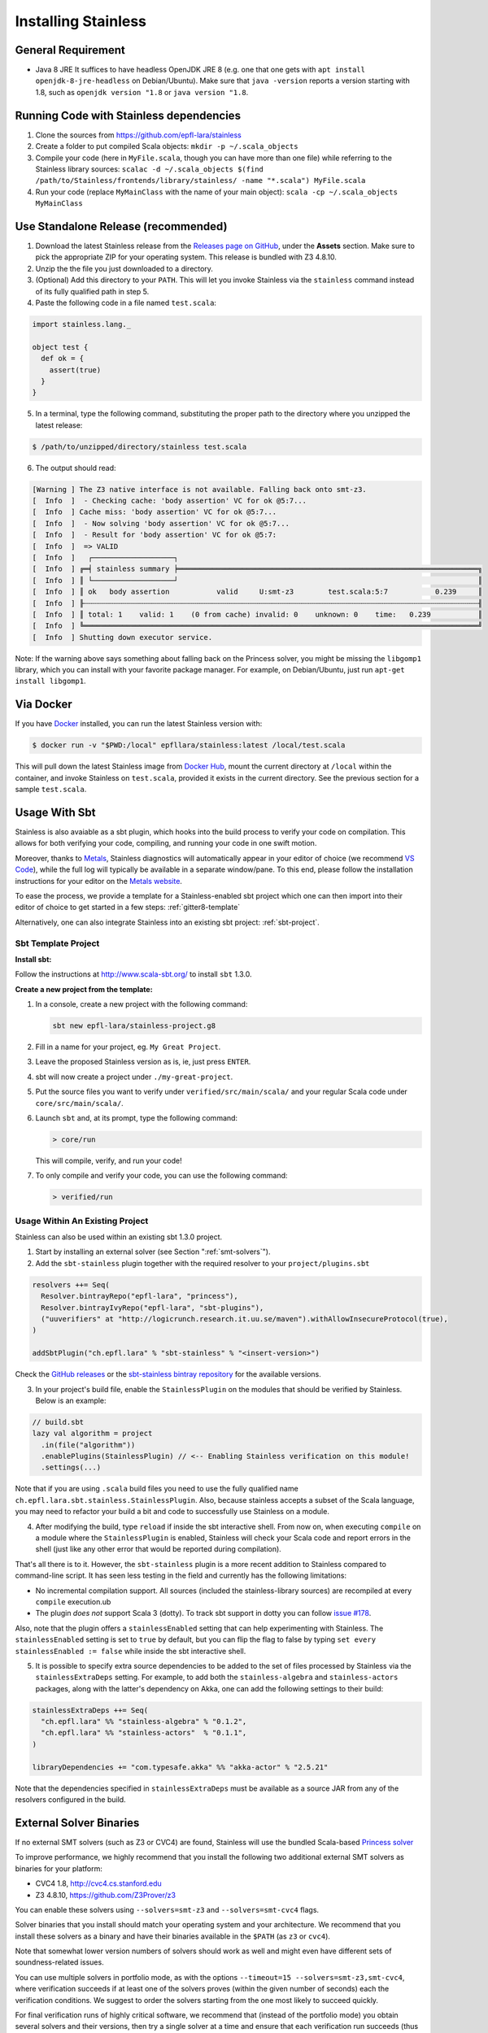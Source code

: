 .. _installation:

Installing Stainless
====================

.. _requirements:

General Requirement
-------------------

- Java 8 JRE
  It suffices to have headless OpenJDK JRE 8 (e.g. one that one gets with ``apt install openjdk-8-jre-headless`` on Debian/Ubuntu).
  Make sure that ``java -version`` reports a version starting with 1.8, such as ``openjdk version "1.8`` or ``java version "1.8``.


.. _running-code:

Running Code with Stainless dependencies
----------------------------------------

1. Clone the sources from https://github.com/epfl-lara/stainless

2. Create a folder to put compiled Scala objects: ``mkdir -p ~/.scala_objects``

3. Compile your code (here in ``MyFile.scala``, though you can have more than one file) while referring to the Stainless library sources: ``scalac -d ~/.scala_objects $(find /path/to/Stainless/frontends/library/stainless/ -name "*.scala") MyFile.scala``

4. Run your code (replace ``MyMainClass`` with the name of your main object): ``scala -cp ~/.scala_objects MyMainClass``


.. _standalone-release:

Use Standalone Release (recommended)
------------------------------------

1. Download the latest Stainless release from the `Releases page on GitHub <https://github.com/epfl-lara/stainless/releases>`_, under the **Assets** section. Make sure to pick the appropriate ZIP for your operating system. This release is bundled with Z3 4.8.10.

2. Unzip the the file you just downloaded to a directory.

3. (Optional) Add this directory to your ``PATH``. This will let you invoke Stainless via the ``stainless`` command instead of its fully qualified path in step 5.

4. Paste the following code in a file named ``test.scala``:

.. code-block:: scala

  import stainless.lang._

  object test {
    def ok = {
      assert(true)
    }
  }

5. In a terminal, type the following command, substituting the proper path to the directory where you unzipped the latest release:

.. code-block:: bash

  $ /path/to/unzipped/directory/stainless test.scala

6. The output should read:

.. code-block:: text

   [Warning ] The Z3 native interface is not available. Falling back onto smt-z3.
   [  Info  ]  - Checking cache: 'body assertion' VC for ok @5:7...
   [  Info  ] Cache miss: 'body assertion' VC for ok @5:7...
   [  Info  ]  - Now solving 'body assertion' VC for ok @5:7...
   [  Info  ]  - Result for 'body assertion' VC for ok @5:7:
   [  Info  ]  => VALID
   [  Info  ]   ┌───────────────────┐
   [  Info  ] ╔═╡ stainless summary ╞══════════════════════════════════════════════════════════════════════╗
   [  Info  ] ║ └───────────────────┘                                                                      ║
   [  Info  ] ║ ok   body assertion           valid     U:smt-z3        test.scala:5:7           0.239     ║
   [  Info  ] ╟┄┄┄┄┄┄┄┄┄┄┄┄┄┄┄┄┄┄┄┄┄┄┄┄┄┄┄┄┄┄┄┄┄┄┄┄┄┄┄┄┄┄┄┄┄┄┄┄┄┄┄┄┄┄┄┄┄┄┄┄┄┄┄┄┄┄┄┄┄┄┄┄┄┄┄┄┄┄┄┄┄┄┄┄┄┄┄┄┄┄┄┄╢
   [  Info  ] ║ total: 1    valid: 1    (0 from cache) invalid: 0    unknown: 0    time:   0.239           ║
   [  Info  ] ╚════════════════════════════════════════════════════════════════════════════════════════════╝
   [  Info  ] Shutting down executor service.

Note: If the warning above says something about falling back on the Princess solver, you might be missing the ``libgomp1`` library,
which you can install with your favorite package manager. For example, on Debian/Ubuntu, just run ``apt-get install libgomp1``.

.. _via_docker:

Via Docker
----------

If you have `Docker <https://docs.docker.com>`_ installed, you can run the latest Stainless version with:

.. code-block:: bash

   $ docker run -v "$PWD:/local" epfllara/stainless:latest /local/test.scala

This will pull down the latest Stainless image from `Docker Hub <https://hub.docker.com/r/epfllara/stainless>`_, mount the current directory at ``/local`` within the container, and invoke Stainless on ``test.scala``, provided it exists in the current directory. See the previous section for a sample ``test.scala``.

.. _sbt-usage:

Usage With Sbt
--------------

Stainless is also avaiable as a sbt plugin, which hooks into the build process to verify
your code on compilation. This allows for both verifying your code, compiling, and running your
code in one swift motion.

Moreover, thanks to `Metals <https://scalameta.org/metals/>`_, Stainless diagnostics will 
automatically appear in your editor of choice (we recommend `VS Code <https://code.visualstudio.com>`_),
while the full log will typically be available in a separate window/pane.
To this end, please follow the installation instructions for your editor on
the `Metals website <https://scalameta.org/metals/docs/editors/overview.html>`_.

To ease the process, we provide a template for a Stainless-enabled sbt project
which one can then import into their editor of choice to get started in a few steps:
:ref:`gitter8-template`

Alternatively, one can also integrate Stainless into an existing sbt project: :ref:`sbt-project`.

.. _gitter8-template:

Sbt Template Project
********************

**Install sbt:**

Follow the instructions at http://www.scala-sbt.org/ to install ``sbt`` 1.3.0.

**Create a new project from the template:**

1. In a console, create a new project with the following command:

   .. code-block:: bash

      sbt new epfl-lara/stainless-project.g8

2. Fill in a name for your project, eg. ``My Great Project``.

3. Leave the proposed Stainless version as is, ie, just press ``ENTER``.

4. sbt will now create a project under ``./my-great-project``.

5. Put the source files you want to verify under ``verified/src/main/scala/`` and your regular Scala code under ``core/src/main/scala/``.

6. Launch ``sbt`` and, at its prompt, type the following command:

   .. code-block:: bash

      > core/run

   This will compile, verify, and run your code!

7. To only compile and verify your code, you can use the following command:

   .. code-block:: bash

      > verified/run


.. _sbt-project:

Usage Within An Existing Project
********************************

Stainless can also be used within an existing sbt 1.3.0 project.

1. Start by installing an external solver (see Section ":ref:`smt-solvers`").

2. Add the ``sbt-stainless`` plugin together with the required resolver to your ``project/plugins.sbt``

.. code-block:: scala

   resolvers ++= Seq(
     Resolver.bintrayRepo("epfl-lara", "princess"),
     Resolver.bintrayIvyRepo("epfl-lara", "sbt-plugins"),
     ("uuverifiers" at "http://logicrunch.research.it.uu.se/maven").withAllowInsecureProtocol(true),
   )

   addSbtPlugin("ch.epfl.lara" % "sbt-stainless" % "<insert-version>")

Check the `GitHub releases <https://github.com/epfl-lara/stainless/releases>`_ or the `sbt-stainless bintray repository <https://bintray.com/epfl-lara/sbt-plugins/sbt-stainless>`_ for the available versions.

3. In your project's build file, enable the ``StainlessPlugin`` on the modules that should be verified by Stainless. Below is an example:

.. code-block:: scala

  // build.sbt
  lazy val algorithm = project
    .in(file("algorithm"))
    .enablePlugins(StainlessPlugin) // <-- Enabling Stainless verification on this module!
    .settings(...)

Note that if you are using ``.scala`` build files you need to use the fully qualified name ``ch.epfl.lara.sbt.stainless.StainlessPlugin``. Also, because stainless accepts a subset of the Scala language, you may need to refactor your build a bit and code to successfully use Stainless on a module.

4. After modifying the build, type ``reload`` if inside the sbt interactive shell. From now on, when executing ``compile`` on a module where the ``StainlessPlugin`` is enabled, Stainless will check your Scala code and report errors in the shell (just like any other error that would be reported during compilation).

That's all there is to it. However, the ``sbt-stainless`` plugin is a more recent addition to Stainless compared to command-line script. It has seen less testing in the field and currently has the following limitations:

* No incremental compilation support. All sources (included the stainless-library sources) are recompiled at every ``compile`` execution.ub

* The plugin *does not* support Scala 3 (dotty). To track sbt support in dotty you can follow `issue #178 <https://github.com/epfl-lara/stainless/issues/178>`_.

Also, note that the plugin offers a ``stainlessEnabled`` setting that can help experimenting with Stainless. The ``stainlessEnabled`` setting is set to ``true`` by default, but you can flip the flag to false by typing ``set every stainlessEnabled := false`` while inside the sbt interactive shell.

5. It is possible to specify extra source dependencies to be added to the set of files processed by Stainless via the ``stainlessExtraDeps`` setting. For example, to add both the ``stainless-algebra`` and ``stainless-actors`` packages, along with the latter's dependency on Akka,
   one can add the following settings to their build:

.. code-block:: scala

   stainlessExtraDeps ++= Seq(
     "ch.epfl.lara" %% "stainless-algebra" % "0.1.2",
     "ch.epfl.lara" %% "stainless-actors"  % "0.1.1",
   )

   libraryDependencies += "com.typesafe.akka" %% "akka-actor" % "2.5.21"

Note that the dependencies specified in ``stainlessExtraDeps`` must be available as a source JAR from any of the resolvers configured in the build.

.. _smt-solvers:

External Solver Binaries
------------------------

If no external SMT solvers (such as Z3 or CVC4) are found, Stainless will use the bundled Scala-based `Princess solver <http://www.philipp.ruemmer.org/princess.shtml>`_

To improve performance, we highly recommend that you install the following two additional external SMT solvers as binaries for your platform:

* CVC4 1.8, http://cvc4.cs.stanford.edu
* Z3 4.8.10, https://github.com/Z3Prover/z3

You can enable these solvers using ``--solvers=smt-z3`` and ``--solvers=smt-cvc4`` flags.

Solver binaries that you install should match your operating system and your architecture. We recommend that you install these solvers as a binary and have their binaries available in the ``$PATH`` (as ``z3`` or ``cvc4``).

Note that somewhat lower version numbers of solvers should work as well and might even have different sets of soundness-related issues.

You can use multiple solvers in portfolio mode, as with the options ``--timeout=15 --solvers=smt-z3,smt-cvc4``, where verification succeeds if at least one of the solvers proves (within the given number of seconds) each the verification conditions. We suggest to order the solvers starting from the one most likely to succeed quickly.

For final verification runs of highly critical software, we recommend that (instead of the portfolio mode) you obtain several solvers and their versions, then try a single solver at a time and ensure that each verification run succeeds (thus applying N-version programming to SMT solver implementations).

Install Z3 4.8.10 (Linux & macOS)
********************************

1. Download Z3 4.8.10 from https://github.com/Z3Prover/z3/releases/tag/z3-4.8.10
2. Unzip the downloaded archive
3. Copy the ``z3`` binary found in the ``bin/`` directory of the inflated archive to a directory in your ``$PATH``, eg., ``/usr/local/bin``.
4. Make sure ``z3`` can be found, by opening a new terminal window and typing:

.. code-block:: bash

  $ z3 --version

5. The output should read:

.. code-block:: text

  Z3 version 4.8.10 - 64 bit`


Install CVC 1.8 (Linux)
***********************

1. Download CVC4 1.8 from http://cvc4.cs.stanford.edu/downloads/builds/x86_64-linux-opt/ (reachable from https://cvc4.github.io/ )

2. Copy or link the downloaded binary under name ``cvc4`` to a directory in your ``$PATH``, eg., ``/usr/local/bin``.

4. Make sure ``cvc4`` can be found, by opening a new terminal window and typing:

.. code-block:: bash

  $ cvc4 --version | head

5. The output should begin with:

.. code-block:: text

  This is CVC4 version 1.8

Install CVC 1.6 (macOS)
***********************

1. Install `Homebrew <https://brew.sh>`_
2. Install CVC4 using the Homebrew tap at https://github.com/CVC4/homebrew-cvc4
3. Make sure ``cvc4`` can be found, by opening a new terminal window and typing:

.. code-block:: bash

  $ cvc4 --version

4. The output should begin with:

.. code-block:: text

  This is CVC4 version 1.6


Build from Source on Linux & macOS
----------------------------------

To build Stainless, we use ``sbt``. In a typical configuration, ``sbt universal:stage`` in the root of the source tree should work, yet, 
in an attempt to be more reproducible and independent from sbt cache and path, the instructions below assume that the directory called ``stainless`` does not exist, they instruct ``sbt`` to use a relative path for its bootstrap, and do not require adding ``sbt`` to your path.

**Install sbt**

Follow the instructions at http://www.scala-sbt.org/ to install ``sbt`` 1.3.0.

**Check out sources**

Get the sources of Stainless by cloning the official Stainless repository:

.. code-block:: bash

  $ git clone https://github.com/epfl-lara/stainless.git
  Cloning into 'stainless'...  

**Run sbt**

The following instructions will invoke sbt while using a stainless sub-directory to download files. 

.. code-block:: bash

  $ cd stainless
  $ sbt universal:stage

**Where to find generated files**

The compilation will automatically generate the following two bash scripts:

1. ``frontends/scalac/target/universal/stage/bin/stainless-scalac`` that will use the ``scalac`` compiler as frontend,
2. ``frontends/stainless-dotty/target/universal/stage/bin/stainless-dotty`` that uses the ``dotc`` compiler as frontend (experimental).

You may want to introduce a soft-link from ``frontends/scalac/target/universal/stage/bin/stainless-scalac`` to a file called ``stainless``:

.. code-block:: bash

  $ ln -s frontends/scalac/target/universal/stage/bin/stainless-scalac stainless

Analogous scripts work for various platforms and allow additional control over the execution, such as passing JVM arguments or system properties:

.. code-block:: bash

  $ frontends/scalac/target/universal/stage/bin/stainless-scalac -Dscalaz3.debug.load=true -J-Xmx6G --help

Note that Stainless is organized as a structure of several projects. The main project lives in ``core`` while the two available frontends can be found in ``frontends/scalac`` and ``frontends/dotty``.  From a user point of view, this should most of the time be transparent and the build command should take care of everything.

Build from Source on Windows 10
-------------------------------

Before following the infrequently updated instructions in this section, considering running Ubuntu on Windows 10  and following the instructions for Linux. That said, Stainless is just a JVM application that invokes binaries that are also available for Windows, so it is not too difficult to build a version that runs without a VM.

Get the sources of Stainless by cloning the official Stainless repository. You will need a Git shell for windows, e.g.  `Git for Windows <https://git-for-windows.github.io/>`_.

.. code-block:: bash

  $ git clone https://github.com/epfl-lara/stainless.git
  Cloning into 'stainless'...
  // ...
  $ cd stainless
  $ sbt clean universal:stage
  // takes about 1 minutes
 
Compilation will automatically generate the following two bash scripts:

1. ``frontends/scalac/target/universal/stage/bin/stainless-scalac.bat`` that will use the ``scalac`` compiler as frontend,
2. ``frontends/stainless-dotty/target/universal/stage/bin/stainless-dotty.bat`` that uses the ``dotc`` compiler as frontend (experimental).

Running Tests
-------------

Stainless comes with a test suite. Use the following commands to
invoke different test suites:

.. code-block:: bash

  $ sbt test
  $ sbt it:test

It's also possible to run tests in isolation, for example, the following command runs ``Extraction`` tests on all files in ``termination/looping``:

.. code-block:: bash

  $ sbt 'it:testOnly *ExtractionSuite* -- -z "in termination/looping"'

Building Stainless Documentation
--------------------------------

Stainless documentation is available at https://epfl-lara.github.io/stainless/ .
To build the documentation locally, you will need Sphinx (
http://sphinx-doc.org/ ), a restructured text toolkit that
was originally developed to support Python documentation.

* On Ubuntu 18, you can use ``sudo apt install sphinx-common``

The documentation resides in the ``core/src/sphinx/`` directory and can be built using the provided ``Makefile``. To do this, in a Linux shell,
type ``make html``, and open in your web browser the generated top-level local HTML file, by default stored in 
``core/src/sphinx/_build/html/index.html``. Also, you can open the ``*.rst`` documentation files in a text editor, as they are human-readable in their source form as well.

Note for project maintainers: to build documentation on GitHub Pages, use ``make gh-pages`` in the same Makefile, or adapt it to you needs.

Using IDEs with --no-colors option. Emacs illustration
------------------------------------------------------

Using command line option ``--no-colors`` asks stainless to produce clear 7-bit ASCII output with error messages in a standardized format:

.. code-block:: bash

  FileName.scala:LineNo:ColNo: text of the error message

This helps IDEs to pick up line numbers and show error location in the source file.

In ``emacs`` editor, you can invoke ``ansi-term`` and ``compilation-shell-minor-mode``. Then, run

.. code-block:: bash

  stainless --no-colors <InputFilesAndOptions>

You may also consider using the ``--watch`` option.
  
You should now be able to click on a message for verification condition to jump to the appropriate position in the appropriate file, as well as to use emacs commands ``previous-error`` and ``next-error`` to navigate through errors and other verification-condition outcomes.

Here is a very simple illustration that introduces an interactive ``comp-ansi-term`` command that creates new window with ansi-term and minor compilation mode:

.. code-block:: lisp

  (setq comp-terminal-current-number 1)
  (defun create-numbered-comp-terminal ()
    (ansi-term "/bin/bash")
    (rename-buffer (concat "q" (number-to-string comp-terminal-current-number)) 1)
    (setq comp-terminal-current-number (+ comp-terminal-current-number 1))
    (compilation-shell-minor-mode)
  )
  (defun comp-ansi-term (arg)
    "Run ansi-term with bash and compilation-shell-minor-mode in buffer named q_N for increasing N" (interactive "P")
    (create-numbered-comp-terminal)
    (split-window-vertically)
    (previous-buffer)
    (other-window 1)
  )

The following globally binds the above command to the F3 key and binds F7 and F8 to commands for navigating reports:

.. code-block:: lisp

  (global-set-key [f3] 'comp-ansi-term)
  (global-set-key [f7] 'previous-error)
  (global-set-key [f8] 'next-error)

For more information, please consult the documentation for ``emacs``.
